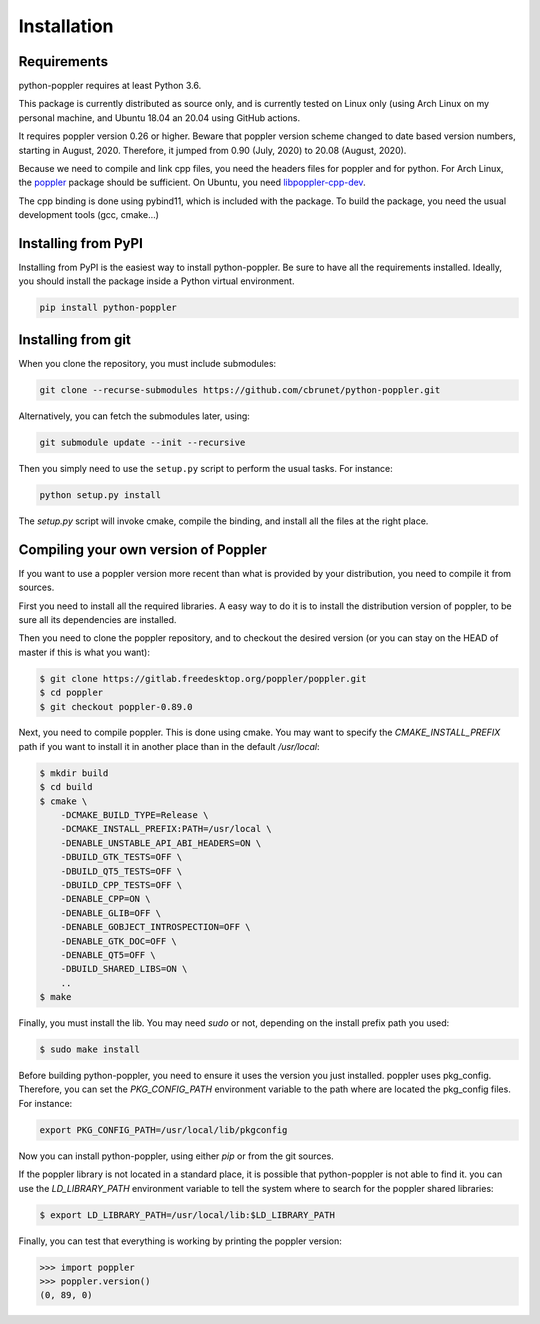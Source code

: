 .. _installation:

Installation
============

Requirements
------------

python-poppler requires at least Python 3.6.

This package is currently distributed as source only,
and is currently tested on Linux only (using Arch Linux
on my personal machine, and Ubuntu 18.04 an 20.04 using GitHub actions.

It requires poppler version 0.26 or higher.
Beware that poppler version scheme changed to date based version numbers,
starting in August, 2020. Therefore, it jumped from 0.90 (July, 2020) to 20.08
(August, 2020).

Because we need to compile and link cpp files, you need
the headers files for poppler and for python.
For Arch Linux, the
`poppler <https://security.archlinux.org/package/poppler>`_
package should be sufficient.
On Ubuntu, you need
`libpoppler-cpp-dev <https://packages.ubuntu.com/bionic/libpoppler-cpp-dev>`_.

The cpp binding is done using pybind11, which is included with the package.
To build the package, you need the usual development tools (gcc, cmake...)


Installing from PyPI
--------------------

Installing from PyPI is the easiest way to install python-poppler.
Be sure to have all the requirements installed.
Ideally, you should install the package inside a Python virtual environment.

.. code-block:: bash

    pip install python-poppler



Installing from git
-------------------

When you clone the repository, you must include submodules:

.. code-block:: bash

    git clone --recurse-submodules https://github.com/cbrunet/python-poppler.git

Alternatively, you can fetch the submodules later, using:

.. code-block:: bash

    git submodule update --init --recursive

Then you simply need to use the ``setup.py`` script to perform
the usual tasks. For instance:

.. code-block:: bash

    python setup.py install

The `setup.py` script will invoke cmake, compile the binding,
and install all the files at the right place.




Compiling your own version of Poppler
-------------------------------------

If you want to use a poppler version more recent than
what is provided by your distribution,
you need to compile it from sources.

First you need to install all the required libraries.
A easy way to do it is to install the distribution version of poppler,
to be sure all its dependencies are installed.

Then you need to clone the poppler repository, and to checkout the
desired version (or you can stay on the HEAD of master if this is what you want):

.. code-block:: bash

    $ git clone https://gitlab.freedesktop.org/poppler/poppler.git
    $ cd poppler
    $ git checkout poppler-0.89.0

Next, you need to compile poppler. This is done using cmake.
You may want to specify the `CMAKE_INSTALL_PREFIX` path if you want
to install it in another place than in the default `/usr/local`:

.. code-block:: bash

    $ mkdir build
    $ cd build
    $ cmake \
        -DCMAKE_BUILD_TYPE=Release \
        -DCMAKE_INSTALL_PREFIX:PATH=/usr/local \
        -DENABLE_UNSTABLE_API_ABI_HEADERS=ON \
        -DBUILD_GTK_TESTS=OFF \
        -DBUILD_QT5_TESTS=OFF \
        -DBUILD_CPP_TESTS=OFF \
        -DENABLE_CPP=ON \
        -DENABLE_GLIB=OFF \
        -DENABLE_GOBJECT_INTROSPECTION=OFF \
        -DENABLE_GTK_DOC=OFF \
        -DENABLE_QT5=OFF \
        -DBUILD_SHARED_LIBS=ON \
        ..
    $ make

Finally, you must install the lib. You may need `sudo` or not,
depending on the install prefix path you used:

.. code-block:: bash

    $ sudo make install

Before building python-poppler, you need to ensure it uses the version
you just installed. poppler uses pkg_config. Therefore, you can set
the `PKG_CONFIG_PATH` environment variable to the path where are located
the pkg_config files. For instance:

.. code-block:: bash

    export PKG_CONFIG_PATH=/usr/local/lib/pkgconfig

Now you can install python-poppler, using either `pip` or from
the git sources.

If the poppler library is not located in a standard place,
it is possible that python-poppler is not able to find it.
you can use the `LD_LIBRARY_PATH` environment variable to tell
the system where to search for the poppler shared libraries:

.. code-block:: bash

    $ export LD_LIBRARY_PATH=/usr/local/lib:$LD_LIBRARY_PATH

Finally, you can test that everything is working by printing the poppler version:

>>> import poppler
>>> poppler.version()
(0, 89, 0)

